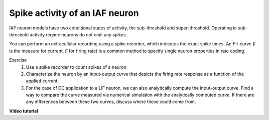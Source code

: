 Spike activity of an IAF neuron
===============================

IAF neuron models have two conditional states of activity, the sub-threshold and super-threshold.
Operating in sub-threshold activity regime neurons do not emit any spikes.

You can perform an extracellular recording using a spike recorder, which indicates the exact spike times.
An F-I curve (`I` is the measure for current, `F` for firing rate) is a common method to specify single neuron properties in rate coding.

Exercise
  1. Use a spike recorder to count spikes of a neuron.
  2. Characterize the neuron by an input-output curve that depicts the firing rate response as a function of the applied current.
  3. For the case of DC application to a LIF neuron, we can also analytically compute the input-output curve.
     Find a way to compare the curve measured via numerical simulation with the analytically computed curve.
     If there are any differences between these two curves, discuss where these could come from.

**Video tutorial**

.. raw:: html

  <div class="iframe-container">
    <iframe src="https://drive.ebrains.eu/f/44ee7c0983d942f78111/?raw=1" frameborder="0" allowfullscreen></iframe>
  </div>
